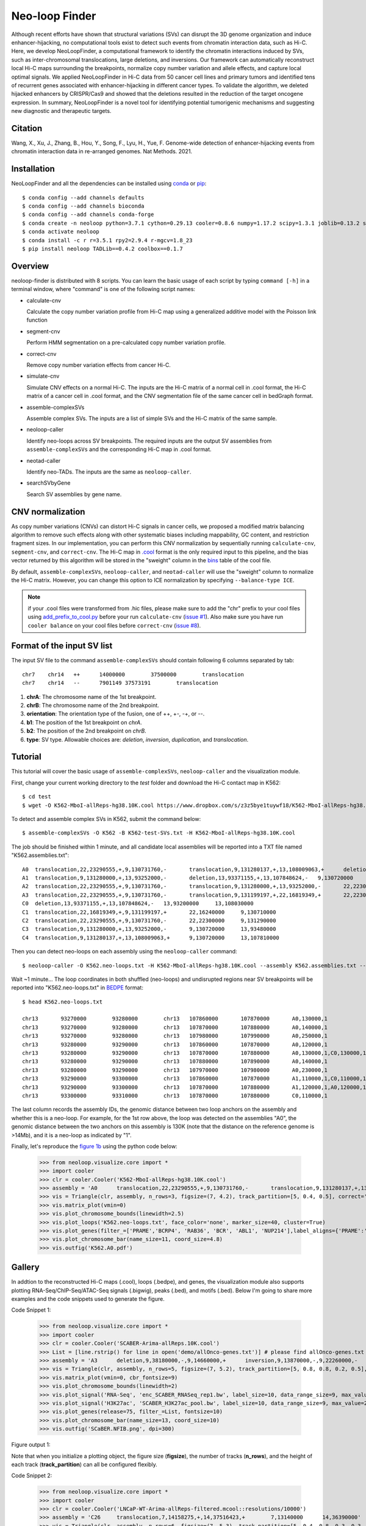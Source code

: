 
Neo-loop Finder
***************
.. image:: https://codeocean.com/codeocean-assets/badge/open-in-code-ocean.svg
   :target: https://codeocean.com/capsule/8407443/tree/v1
.. image:: https://static.pepy.tech/personalized-badge/neoloop?period=total&units=international_system&left_color=black&right_color=orange&left_text=Downloads
   :target: https://pepy.tech/project/neoloop

Although recent efforts have shown that structural variations (SVs) can disrupt the 3D genome organization and induce enhancer-hijacking, no computational tools exist to detect such events from chromatin interaction data, such as Hi-C. Here, we develop NeoLoopFinder, a computational framework to identify the chromatin interactions induced by SVs, such as inter-chromosomal translocations, large deletions, and inversions. Our framework can automatically reconstruct local Hi-C maps surrounding the breakpoints, normalize copy number variation and allele effects, and capture local optimal signals. We applied NeoLoopFinder in Hi-C data from 50 cancer cell lines and primary tumors and identified tens of recurrent genes associated with enhancer-hijacking in different cancer types. To validate the algorithm, we deleted hijacked enhancers by CRISPR/Cas9 and showed that the deletions resulted in the reduction of the target oncogene expression. In summary, NeoLoopFinder is a novel tool for identifying potential tumorigenic mechanisms and suggesting new diagnostic and therapeutic targets.

Citation
========
Wang, X., Xu, J., Zhang, B., Hou, Y., Song, F., Lyu, H., Yue, F. Genome-wide detection of
enhancer-hijacking events from chromatin interaction data in re-arranged genomes. Nat Methods. 2021.


Installation
============
NeoLoopFinder and all the dependencies can be installed using `conda <https://conda.io/miniconda.html>`_
or `pip <https://pypi.org/project/pip/>`_::

    $ conda config --add channels defaults
    $ conda config --add channels bioconda
    $ conda config --add channels conda-forge
    $ conda create -n neoloop python=3.7.1 cython=0.29.13 cooler=0.8.6 numpy=1.17.2 scipy=1.3.1 joblib=0.13.2 scikit-learn=0.20.2 networkx=1.11 pyensembl=1.8.0 matplotlib=3.1.1 pybigwig=0.3.17 pomegranate=0.10.0
    $ conda activate neoloop
    $ conda install -c r r=3.5.1 rpy2=2.9.4 r-mgcv=1.8_23
    $ pip install neoloop TADLib==0.4.2 coolbox==0.1.7

Overview
========
neoloop-finder is distributed with 8 scripts. You can learn the basic usage of each script
by typing ``command [-h]`` in a terminal window, where "command" is one of the following
script names:

- calculate-cnv

  Calculate the copy number variation profile from Hi-C map using a generalized additive model with the Poisson link function

- segment-cnv

  Perform HMM segmentation on a pre-calculated copy number variation profile.

- correct-cnv

  Remove copy number variation effects from cancer Hi-C.

- simulate-cnv

  Simulate CNV effects on a normal Hi-C. The inputs are the Hi-C matrix of a normal cell in .cool format,
  the Hi-C matrix of a cancer cell in .cool format, and the CNV segmentation file of the same cancer cell
  in bedGraph format.

- assemble-complexSVs

  Assemble complex SVs. The inputs are a list of simple SVs and the Hi-C matrix of the same sample.

- neoloop-caller

  Identify neo-loops across SV breakpoints. The required inputs are the output SV assemblies from
  ``assemble-complexSVs`` and the corresponding Hi-C map in .cool format.

- neotad-caller

  Identify neo-TADs. The inputs are the same as ``neoloop-caller``.

- searchSVbyGene

  Search SV assemblies by gene name.

CNV normalization
=================
As copy number variations (CNVs) can distort Hi-C signals in cancer cells, we proposed a modified
matrix balancing algorithm to remove such effects along with other systematic biases including mappability,
GC content, and restriction fragment sizes. In our implementation, you can perform this CNV normalization by
sequentially running ``calculate-cnv``, ``segment-cnv``, and ``correct-cnv``. The Hi-C map in
`.cool <https://github.com/open2c/cooler>`_ format is the only required input to this pipeline, and the
bias vector returned by this algorithm will be stored in the "sweight" column in the `bins <https://cooler.readthedocs.io/en/latest/datamodel.html#bins>`_
table of the cool file.

By default, ``assemble-complexSVs``, ``neoloop-caller``, and ``neotad-caller`` will use the "sweight" column to
normalize the Hi-C matrix. However, you can change this option to ICE normalization by specifying ``--balance-type ICE``.

.. note:: if your .cool files were transformed from .hic files, please make sure to add the "chr" prefix to your cool files using `add_prefix_to_cool.py <https://raw.githubusercontent.com/XiaoTaoWang/NeoLoopFinder/master/scripts/add_prefix_to_cool.py>`_ before your run ``calculate-cnv`` (`issue #1 <https://github.com/XiaoTaoWang/NeoLoopFinder/issues/1>`_). Also make sure you have run ``cooler balance`` on your cool files before ``correct-cnv`` (`issue #8 <https://github.com/XiaoTaoWang/NeoLoopFinder/issues/8>`_).


Format of the input SV list
===========================
The input SV file to the command ``assemble-complexSVs`` should contain following 6 columns separated by tab::

    chr7    chr14   ++      14000000        37500000        translocation
    chr7    chr14   --      7901149 37573191        translocation

1. **chrA**: The chromosome name of the 1st breakpoint.
2. **chrB**: The chromosome name of the 2nd breakpoint.
3. **orientation**: The orientation type of the fusion, one of ++, +-, -+, or --.
4. **b1**: The position of the 1st breakpoint on *chrA*.
5. **b2**: The position of the 2nd breakpoint on *chrB*.
6. **type**: SV type. Allowable choices are: *deletion*, *inversion*, *duplication*, and *translocation*.


Tutorial
========
This tutorial will cover the basic usage of ``assemble-complexSVs``, ``neoloop-caller`` and the
visualization module.

First, change your current working directory to the *test* folder and download the Hi-C contact map in K562::

    $ cd test
    $ wget -O K562-MboI-allReps-hg38.10K.cool https://www.dropbox.com/s/z3z5bye1tuywf18/K562-MboI-allReps-hg38.10K.cool?dl=0

To detect and assemble complex SVs in K562, submit the command below::

    $ assemble-complexSVs -O K562 -B K562-test-SVs.txt -H K562-MboI-allReps-hg38.10K.cool

The job should be finished within 1 minute, and all candidate local assemblies will be reported into
a TXT file named "K562.assemblies.txt"::

    A0	translocation,22,23290555,+,9,130731760,-	translocation,9,131280137,+,13,108009063,+	deletion,13,107848624,-,13,93371155,+	22,22300000	13,93200000
    A1	translocation,9,131280000,+,13,93252000,-	deletion,13,93371155,+,13,107848624,-	9,130720000	13,108030000
    A2	translocation,22,23290555,+,9,130731760,-	translocation,9,131280000,+,13,93252000,-	22,22300000	13,93480000
    A3	translocation,22,23290555,+,9,130731760,-	translocation,9,131199197,+,22,16819349,+	22,22300000	22,16240000
    C0	deletion,13,93371155,+,13,107848624,-	13,93200000	13,108030000
    C1	translocation,22,16819349,+,9,131199197,+	22,16240000	9,130710000
    C2	translocation,22,23290555,+,9,130731760,-	22,22300000	9,131290000
    C3	translocation,9,131280000,+,13,93252000,-	9,130720000	13,93480000
    C4	translocation,9,131280137,+,13,108009063,+	9,130720000	13,107810000

Then you can detect neo-loops on each assembly using the ``neoloop-caller`` command::

    $ neoloop-caller -O K562.neo-loops.txt -H K562-MboI-allReps-hg38.10K.cool --assembly K562.assemblies.txt --no-clustering --prob 0.95

Wait ~1 minute... The loop coordinates in both shuffled (neo-loops) and undisrupted regions near SV breakpoints will be
reported into "K562.neo-loops.txt" in `BEDPE <https://bedtools.readthedocs.io/en/latest/content/general-usage.html>`_ format::

    $ head K562.neo-loops.txt

    chr13	93270000	93280000	chr13	107860000	107870000	A0,130000,1
    chr13	93270000	93280000	chr13	107870000	107880000	A0,140000,1
    chr13	93270000	93280000	chr13	107980000	107990000	A0,250000,1
    chr13	93280000	93290000	chr13	107860000	107870000	A0,120000,1
    chr13	93280000	93290000	chr13	107870000	107880000	A0,130000,1,C0,130000,1
    chr13	93280000	93290000	chr13	107880000	107890000	A0,140000,1
    chr13	93280000	93290000	chr13	107970000	107980000	A0,230000,1
    chr13	93290000	93300000	chr13	107860000	107870000	A1,110000,1,C0,110000,1
    chr13	93290000	93300000	chr13	107870000	107880000	A1,120000,1,A0,120000,1,C0,120000,1
    chr13	93300000	93310000	chr13	107870000	107880000	C0,110000,1

The last column records the assembly IDs, the genomic distance between two loop anchors on the assembly and whether this
is a neo-loop. For example, for the 1st row above, the loop was detected on the assemblies "A0", the genomic
distance between the two anchors on this assembly is 130K (note that the distance on the reference genome is >14Mb),
and it is a neo-loop as indicated by "1".

Finally, let's reproduce the `figure 1b <https://doi.org/10.1038/s41592-021-01164-w>`_ using the python code below:

    >>> from neoloop.visualize.core import * 
    >>> import cooler
    >>> clr = cooler.Cooler('K562-MboI-allReps-hg38.10K.cool')
    >>> assembly = 'A0      translocation,22,23290555,+,9,130731760,-       translocation,9,131280137,+,13,108009063,+      deletion,13,107848624,-,13,93371155,+   22,22300000     13,93200000'
    >>> vis = Triangle(clr, assembly, n_rows=3, figsize=(7, 4.2), track_partition=[5, 0.4, 0.5], correct='sweight')
    >>> vis.matrix_plot(vmin=0)
    >>> vis.plot_chromosome_bounds(linewidth=2.5)
    >>> vis.plot_loops('K562.neo-loops.txt', face_color='none', marker_size=40, cluster=True)
    >>> vis.plot_genes(filter_=['PRAME','BCRP4', 'RAB36', 'BCR', 'ABL1', 'NUP214'],label_aligns={'PRAME':'right','RAB36':'right'}, fontsize=9) 
    >>> vis.plot_chromosome_bar(name_size=11, coord_size=4.8)
    >>> vis.outfig('K562.A0.pdf')

.. image:: ./images/fig1b.png
        :align: center


Gallery
=======
In addtion to the reconstructed Hi-C maps (.cool), loops (.bedpe), and genes, the visualization module also supports plotting
RNA-Seq/ChIP-Seq/ATAC-Seq signals (.bigwig), peaks (.bed), and motifs (.bed). Below I'm going to share more examples and the
code snippets used to generate the figure.

Code Snippet 1:

    >>> from neoloop.visualize.core import * 
    >>> import cooler
    >>> clr = cooler.Cooler('SCABER-Arima-allReps.10K.cool')
    >>> List = [line.rstrip() for line in open('demo/allOnco-genes.txt')] # please find allOnco-genes.txt in the demo folder of this repository
    >>> assembly = 'A3      deletion,9,38180000,-,9,14660000,+      inversion,9,13870000,-,9,22260000,-     9,38480000      9,24220000'
    >>> vis = Triangle(clr, assembly, n_rows=5, figsize=(7, 5.2), track_partition=[5, 0.8, 0.8, 0.2, 0.5], correct='weight', span=300000, space=0.08)
    >>> vis.matrix_plot(vmin=0, cbr_fontsize=9)
    >>> vis.plot_chromosome_bounds(linewidth=2)
    >>> vis.plot_signal('RNA-Seq', 'enc_SCABER_RNASeq_rep1.bw', label_size=10, data_range_size=9, max_value=0.5, color='#E31A1C')
    >>> vis.plot_signal('H3K27ac', 'SCABER_H3K27ac_pool.bw', label_size=10, data_range_size=9, max_value=20, color='#6A3D9A')
    >>> vis.plot_genes(release=75, filter_=List, fontsize=10)
    >>> vis.plot_chromosome_bar(name_size=13, coord_size=10)
    >>> vis.outfig('SCaBER.NFIB.png', dpi=300)

Figure output 1:

.. image:: ./images/SCaBER.NFIB.png
        :align: center

Note that when you initialize a plotting object, the figure size (**figsize**), the number of tracks (**n_rows**), and the height of each
track (**track_partition**) can all be configured flexibly.

Code Snippet 2:

    >>> from neoloop.visualize.core import * 
    >>> import cooler
    >>> clr = cooler.Cooler('LNCaP-WT-Arima-allReps-filtered.mcool::resolutions/10000')
    >>> assembly = 'C26     translocation,7,14158275,+,14,37516423,+        7,13140000      14,36390000'
    >>> vis = Triangle(clr, assembly, n_rows=6, figsize=(7, 5.3), track_partition=[5, 0.4, 0.8, 0.3, 0.3, 0.5], correct='weight', span=600000, space=0.03)
    >>> vis.matrix_plot(vmin=0, cbr_fontsize=9)
    >>> vis.plot_chromosome_bounds(linewidth=2)
    >>> vis.plot_genes(filter_=['ETV1', 'DGKB', 'MIPOL1'],label_aligns={'DGKB':'right', 'ETV1':'right'}, fontsize=10) 
    >>> vis.plot_signal('DNase-Seq', 'LNCaP.DNase2.hg38.bw', label_size=10, data_range_size=9, max_value=1.8, color='#6A3D9A')
    >>> vis.plot_motif('demo/LNCaP.CTCF-motifs.hg38.txt', subset='+') # an example file LNCaP.CTCF-motifs.hg38.txt can be found at the demo folder of this repository
    >>> vis.plot_motif('demo/LNCaP.CTCF-motifs.hg38.txt', subset='-')
    >>> vis.plot_chromosome_bar(name_size=13, coord_size=10, color_by_order=['#1F78B4','#33A02C'])
    >>> vis.outfig('LNCaP.CTCF-motifs.png', dpi=300)

Figure output 2:

.. image:: ./images/LNCaP.CTCF-motifs.png
        :align: center

Code Snippet 3:

    >>> from neoloop.visualize.core import * 
    >>> import cooler
    >>> clr = cooler.Cooler('LNCaP-WT-Arima-allReps-filtered.mcool::resolutions/10000')
    >>> assembly = 'C26     translocation,7,14158275,+,14,37516423,+        7,13140000      14,36390000'
    >>> vis = Triangle(clr, assembly, n_rows=5, figsize=(7, 5.3), track_partition=[5, 0.4, 0.8, 0.8, 0.5], correct='weight', span=600000, space=0.03)
    >>> vis.matrix_plot(vmin=0, cbr_fontsize=9)
    >>> vis.plot_chromosome_bounds(linewidth=2)
    >>> vis.plot_loops('LNCaP.neoloops.txt', face_color='none', marker_size=40, cluster=True, onlyneo=True) # only show neo-loops
    >>> vis.plot_genes(filter_=['ETV1', 'DGKB', 'MIPOL1'],label_aligns={'DGKB':'right', 'ETV1':'right'}, fontsize=10)
    >>> vis.plot_signal('DNase-Seq', 'LNCaP.DNase2.hg38.bw', label_size=10, data_range_size=9, max_value=1.8, color='#6A3D9A')
    >>> vis.plot_arcs(lw=1.5, cutoff='top', gene_filter=['ETV1'], arc_color='#666666') # ETV1-related neo-loops
    >>> vis.plot_chromosome_bar(name_size=13, coord_size=10, color_by_order=['#1F78B4','#33A02C'])
    >>> vis.outfig('LNCaP.arcs.png', dpi=300)

Figure output 3:

.. image:: ./images/LNCaP.arcs.png
        :align: center

Note that both **plot_loops** and **plot_genes** need to be called before **plot_arcs**.
